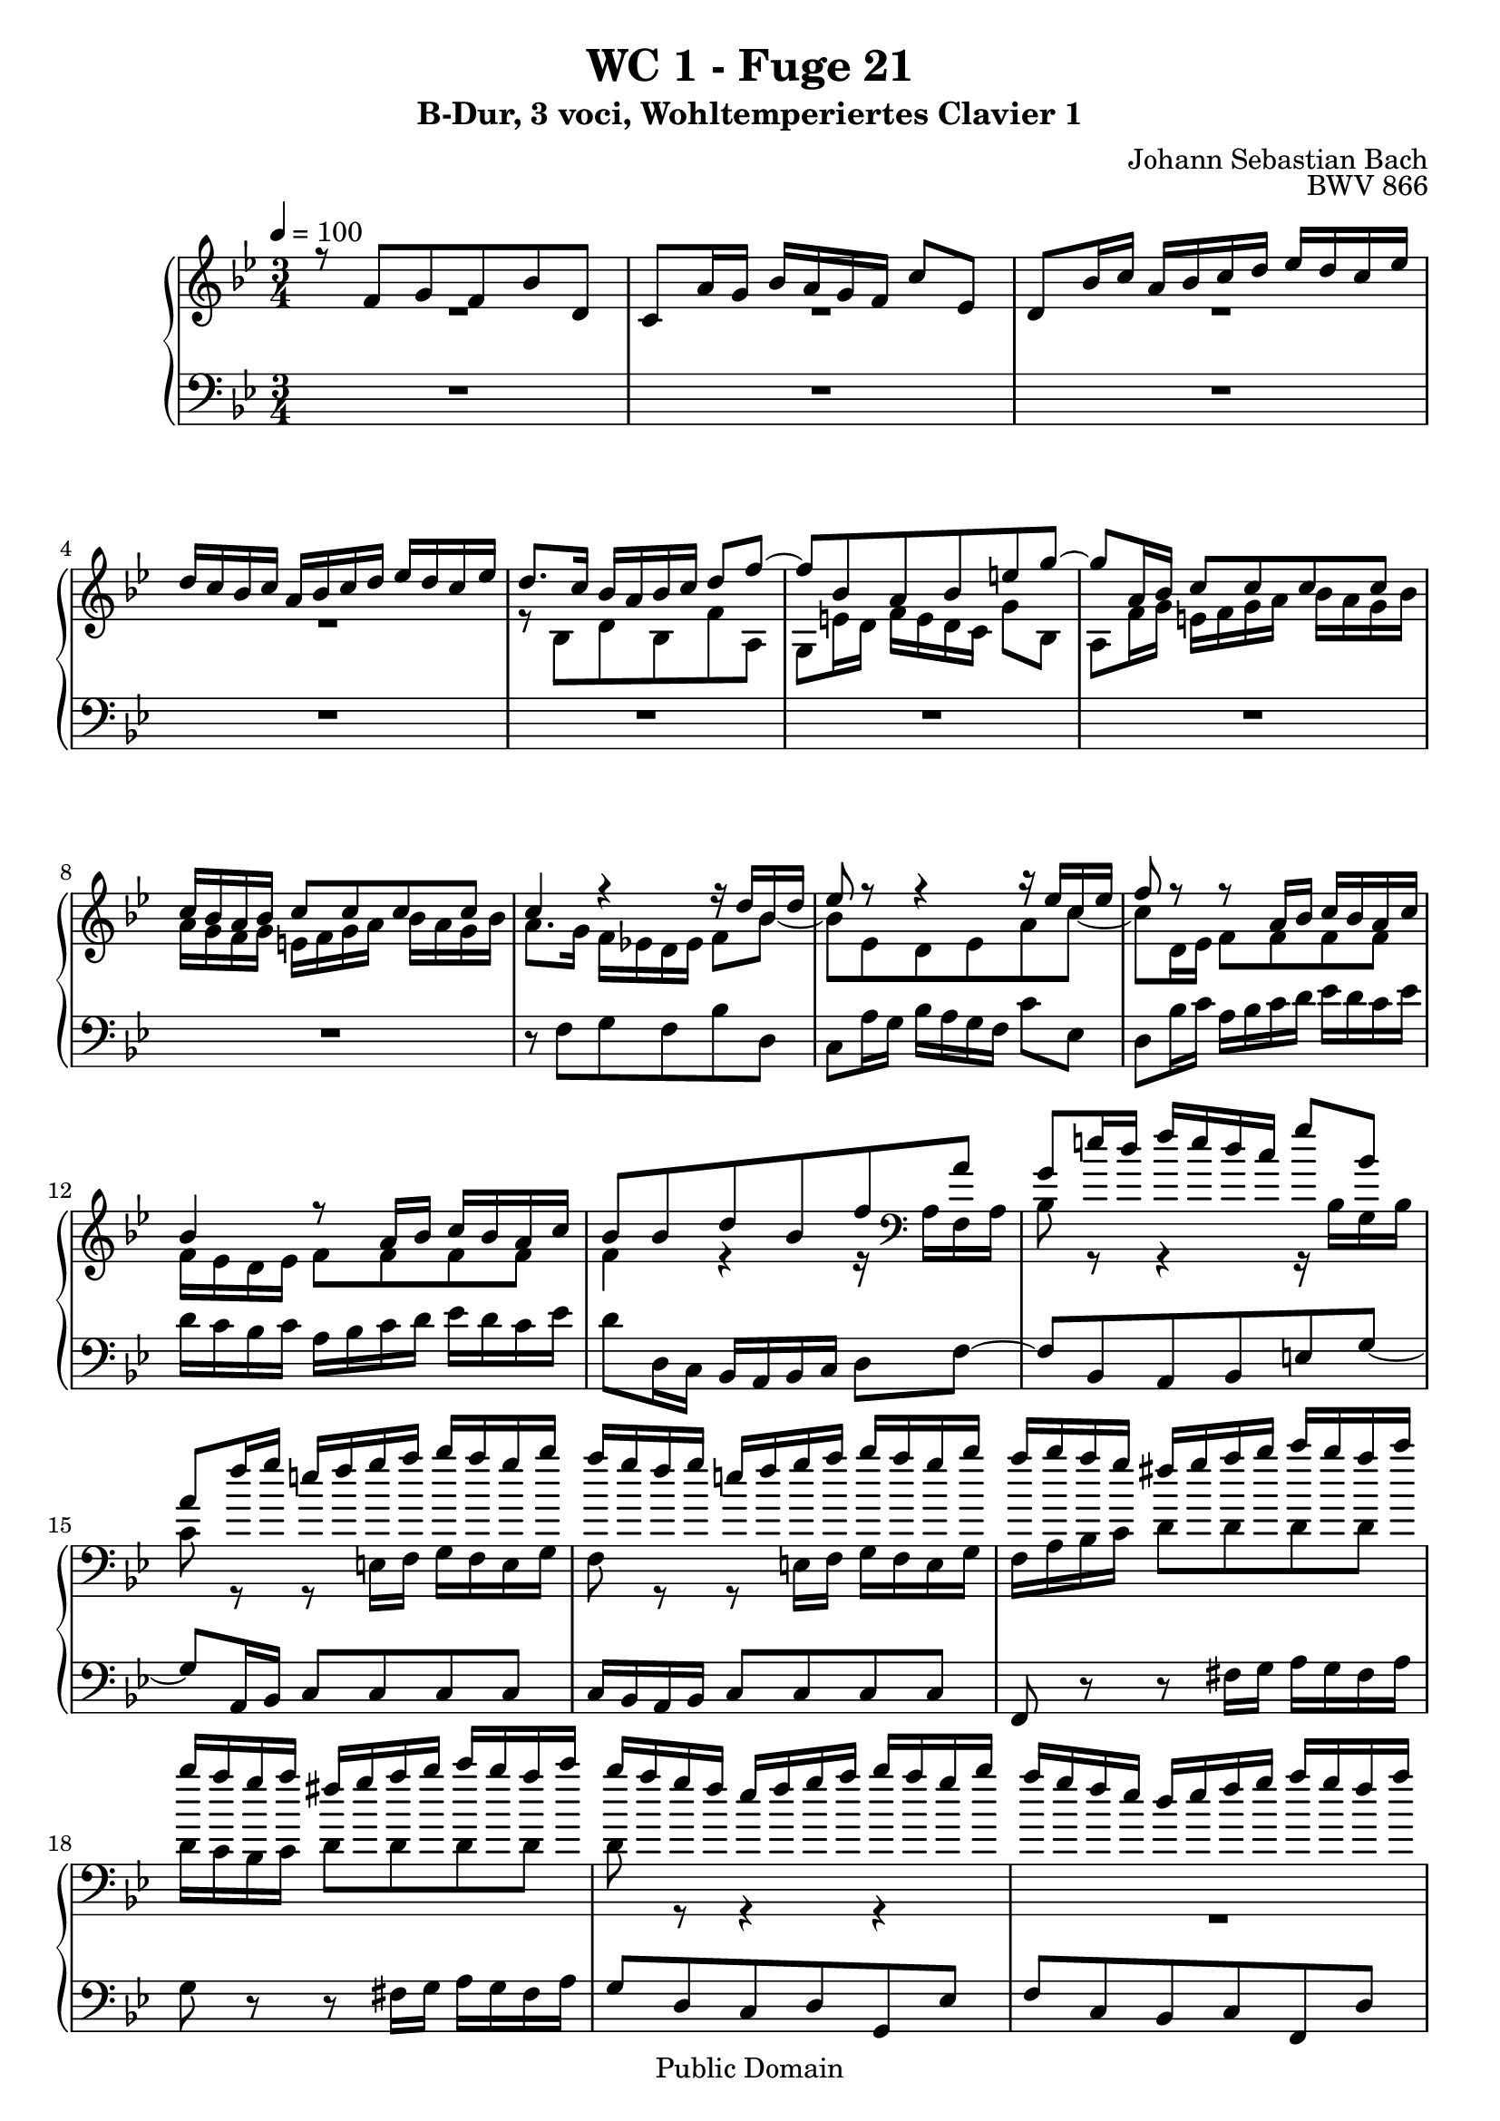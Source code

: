 %\version "2.22.2"
%\language "deutsch"

\header {
  title = "WC 1 - Fuge 21"
  subtitle = "B-Dur, 3 voci, Wohltemperiertes Clavier 1"
  composer = "Johann Sebastian Bach"
  opus = "BWV 866"
  copyright = "Public Domain"
  tagline = ""
}

global = {
  \key bes \major
  \time 3/4
  \tempo 4 = 100}


preambleUp = {\clef treble \global}
preambleDown = {\clef bass \global}

soprano = \relative c' {
  \global
  
  r8 f g f bes d, | % m. 1
  c8 a'16 g bes a g f c'8 es, | % m. 2
  d8 bes'16 c a bes c d es d c es | % m. 3
  d16 c bes c a bes c d es d c es | % m. 4
  d8. c16 bes a bes c d8 f~ | % m. 5
  f8 bes, a bes e! g~ | % m. 6
  g8 a,16 bes c8 c c c | % m. 7
  c16 bes a bes c8 c c c | % m. 8
  c4 r r16 d bes d | % m. 9
  es8 r r4 r16 es c es | % m. 10
  f8 r r a,16 bes c bes a c | % m. 11
  bes4 r8 a16 bes c bes a c | % m. 12
  bes8 bes d bes f' a, | % m. 13
  g8 e'!16 d f e d c g'8 bes, | % m. 14
  a8 f'16 g e! f g a bes a g bes | % m. 15
  a16 g f g e! f g a bes a g bes | % m. 16
  a16 bes a g fis g a bes c bes a c | % m. 17
  bes16 a g a fis g a bes c bes a c | % m. 18
  bes16 a g f es f g a bes a g bes | % m. 19
  a16 g f es d es f g a g f a | % m. 20
  g16 f es d c d es f g fis e! g | % m. 21
  fis16 e! d c bes a bes c d8 g~ | % m. 22
  g8 c, bes c fis a~ | % m. 23
  a8 bes,16 c d8 d d d | % m. 24
  d16 c bes c d8 d d d | % m. 25
  d8 r r4 r16 es c es | % m. 26
  d8 r r4 r16 f d f | % m. 27
  g8 r r b,!16 c d c b d | % m. 28
  c8 r r b!16 c d c b d | % m. 29
  c8 es d es c a' | % m. 30
  bes8 d, c d bes g' | % m. 31
  a8 c, bes c a fis' | % m. 32
  g16 f! e! d cis d e f g f e g | % m. 33
  f16 es d c b! c d es f es d f | % m. 34
  es16 c b! a g f g c es4~ | % m. 35
  es8 as, g as d f~ | % m. 36
  f8 bes, c bes es g, | % m. 37
  f8 d'16 c es d c bes f'8 as, | % m. 38
  g8 es'16 f d es f g as g f as | % m. 39
  g16 f es f d es f g as g f as | % m. 40
  g8. f16 es d es f g8 bes~ | % m. 41
  bes8 es, d es a c~ | % m. 42
  c8 d,16 es f8 f f f | % m. 43
  f16 es d es f8 f f f | % m. 44
  f8 r r a,16 bes c bes a c | % m. 45
  bes8 r r a16 bes c bes a c | % m. 46
  bes8 g' d4 c | % m. 47
  bes2. \fermata \bar "|." | % m. 48
    
}

mezzo = \relative c' {
  \global
  
  R2. | % m. 1
  R2. | % m. 2
  R2. | % m. 3
  R2. | % m. 4
  r8 bes d bes f' a, | % m. 5
  g8 e'!16 d f e d c g'8 bes, | % m. 6
  a8 f'16 g e! f g a bes a g bes | % m. 7
  a16 g f g e! f g a bes a g bes | % m. 8
  a8. g16 f es! d es f8 bes~ | % m. 9
  bes8 es, d es a c~ | % m. 10
  c8 d,16 es f8 f f f | % m. 11
  f16 es d es f8 f f f | % m. 12
  f4 r r16 \clef bass a, f a | % m. 13
  bes8 r r4 r16 bes g bes | % m. 14
  c8 r r e,!16 f g f e g | % m. 15
  f8 r r e!16 f g f e g | % m. 16
  f16 a bes c d8 d d d | % m. 17
  d16 c bes c d8 d d d | % m. 18
  d8 r r4 r | % m. 19
  R2. | % m. 20
  R2. | % m. 21
  r8 \clef treble d es! d g bes, | % m. 22
  a8 fis'16 e! g fis e d a'8 c, | % m. 23
  bes8 g'16 a fis g a bes c bes a c | % m. 24
  bes16 a g a fis g a bes c bes a c | % m. 25
  bes16 c d es d c bes as g8 c~ | % m. 26
  c8 f, es f b! d~ | % m. 27
  d8 es,16 f g8 g g g | % m. 28
  g16 f es f g8 g g g | % m. 29
  g8 r r4 r8 es' | % m. 30
  f8 r r4 r8 d | % m. 31
  es8 r r4 r8 c | % m. 32
  d8 bes, a bes g cis | % m. 33
  d8 as g as f b! | % m. 34
  c8 c es c g' bes,! | % m. 35
  as8 d16 c es d c bes f'8 as, | % m. 36
  g16 bes c d es d es f g8 es~ | % m. 37
  es8 as, g as d f~ | % m. 38
  f8 g,16 as bes8 bes bes bes | % m. 39
  bes16 as g as bes8 bes bes bes | % m. 40
  bes8 es g es bes' d, | % m. 41
  c8 a'16 g bes a g f c'8 es, | % m. 42
  d8 bes'16 c a bes c d es d c es | % m. 43
  d16 c bes c a bes c d es d c es | % m. 44
  d8 f,,16 g a bes c d es d c es | % m. 45
  d16 c bes c a bes c d es d c es | % m. 46
  d8 bes' bes4 a8 es | % m. 47
  d2. \fermata \bar "|." | % m. 48
    
}

bass = \relative c {
  \global
  
  R2. | % m. 1
  R2. | % m. 2
  R2. | % m. 3
  R2. | % m. 4
  R2. | % m. 5
  R2. | % m. 6
  R2. | % m. 7
  R2. | % m. 8
  r8 f g f bes d, | % m. 9
  c8 a'16 g bes a g f c'8 es, | % m. 10
  d8 bes'16 c a bes c d es d c es | % m. 11
  d16 c bes c a bes c d es d c es | % m. 12
  d8 d,16 c bes a bes c d8 f~ | % m. 13
  f8 bes, a bes e! g~ | % m. 14
  g8 a,16 bes c8 c c c | % m. 15
  c16 bes a bes c8 c c c | % m. 16
  f,8 r r fis'16 g a g fis a | % m. 17
  g8 r r fis16 g a g fis a | % m. 18
  g8 d c d g, es' | % m. 19
  f8 c bes c f, d' | % m. 20
  es8 bes a bes es,! c' | % m. 21
  d8 r r4 r16 g es! g | % m. 22
  c,8 r r4 r16 a' fis a | % m. 23
  d,8 r r fis,16 g a g fis a | % m. 24
  g8 r r fis16 g a g fis a | % m. 25
  g8 g' bes g c es, | % m. 26
  d8 b'!16 a c b a g d'8 f, | % m. 27
  es8 c'16 d b! c d es f es d f | % m. 28
  es16 d c d b! c d es f es d f | % m. 29
  es16 d c bes! a bes c d es d c es | % m. 30
  d16 c bes a g a bes c d c bes d | % m. 31
  c16 bes a g fis g a bes c bes a c | % m. 32
  bes8 g f g e!4 | % m. 33
  d8 f es! f d4 | % m. 34
  c8 r r4 r16 c es c | % m. 35
  f8 r r4 r16 bes, d bes | % m. 36
  es8 r r4 r16 es g es | % m. 37
  bes'8 r r4 r16 bes d bes | % m. 38
  es8 r r d,16 es f es d f | % m. 39
  es8 r r d16 es f es d f | % m. 40
  es8 r r4 r16 es g es | % m. 41
  f8 r r4 r16 f a f | % m. 42
  bes8 r r a16 bes c bes a c | % m. 43
  bes8 r r a16 bes c bes a c | % m. 44
  bes16 f d es f8 f f f | % m. 45
  f16 es d es f8 f f f | % m. 46
  f16 es d es f8 es f f, | % m. 47
  bes2. \fermata \bar "|." | % m. 48
    
}





\score {
  \new PianoStaff <<
    %\set PianoStaff.instrumentName = #"Piano  "
    \new Staff = "upper" \relative c' {\preambleUp
  <<
  \new Voice = "s" { \voiceOne \soprano }
  \\
  \new Voice ="m" { \voiceTwo \mezzo }
  >>
}
    \new Staff = "lower" \relative c {\preambleDown
     \new Voice = "b" { \bass }
}
  >>
  \layout { }
}

\score {
  \new PianoStaff <<
   \new Staff = "upper" \relative c' {\preambleUp
  <<
  \new Voice = "s" { \voiceOne \soprano }
  \\
  \new Voice = "m" { \voiceTwo \mezzo }
  >>
}
    \new Staff = "lower" \relative c {\preambleDown
    \new Voice = "b" { \bass }
}
  >>
  \midi { }
}